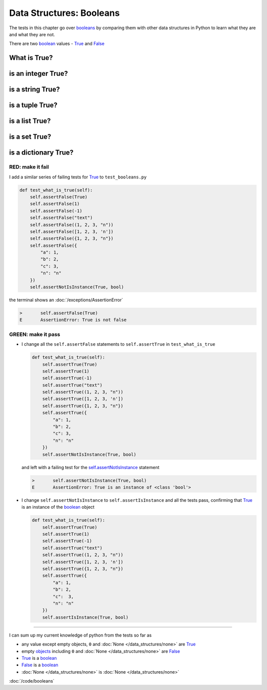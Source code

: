 
##########################
Data Structures: Booleans
##########################

The tests in this chapter go over `booleans <https://docs.python.org/3/library/functions.html#bool>`_ by comparing them with other data structures in Python to learn what they are and what they are not.

There are two `boolean <https://docs.python.org/3/library/functions.html#bool>`_ values - `True <https://docs.python.org/3/library/constants.html?highlight=true#True>`_ and `False <https://docs.python.org/3/library/constants.html?highlight=true#False>`_

****************
What is True?
****************

**********************
is an integer True?
**********************

**********************
is a string True?
**********************

**********************
is a tuple True?
**********************

**********************
is a list True?
**********************

**********************
is a set True?
**********************

**********************
is a dictionary True?
**********************

RED: make it fail
^^^^^^^^^^^^^^^^^

I add a similar series of failing tests for `True <https://docs.python.org/3/library/constants.html?highlight=true#True>`_ to ``test_booleans.py``

.. code-block:: python

  def test_what_is_true(self):
      self.assertFalse(True)
      self.assertFalse(1)
      self.assertFalse(-1)
      self.assertFalse("text")
      self.assertFalse((1, 2, 3, "n"))
      self.assertFalse([1, 2, 3, 'n'])
      self.assertFalse({1, 2, 3, "n"})
      self.assertFalse({
          "a": 1,
          "b": 2,
          "c": 3,
          "n": "n"
      })
      self.assertNotIsInstance(True, bool)

the terminal shows an :doc:`/exceptions/AssertionError`

.. code-block:: python

  >       self.assertFalse(True)
  E       AssertionError: True is not false

GREEN: make it pass
^^^^^^^^^^^^^^^^^^^

* I change all the ``self.assertFalse`` statements to ``self.assertTrue`` in ``test_what_is_true``

  .. code-block:: python

    def test_what_is_true(self):
        self.assertTrue(True)
        self.assertTrue(1)
        self.assertTrue(-1)
        self.assertTrue("text")
        self.assertTrue((1, 2, 3, "n"))
        self.assertTrue([1, 2, 3, 'n'])
        self.assertTrue({1, 2, 3, "n"})
        self.assertTrue({
            "a": 1,
            "b": 2,
            "c": 3,
            "n": "n"
        })
        self.assertNotIsInstance(True, bool)

  and left with a failing test for the `self.assertNotIsInstance <https://docs.python.org/3/library/unittest.html?highlight=unittest#unittest.TestCase.assertNotIsInstance>`_ statement

  .. code-block:: python

    >       self.assertNotIsInstance(True, bool)
    E       AssertionError: True is an instance of <class 'bool'>

* I change ``self.assertNotIsInstance`` to ``self.assertIsInstance`` and all the tests pass, confirming that `True <https://docs.python.org/3/library/constants.html?highlight=true#True>`_ is an instance of the `boolean <https://docs.python.org/3/library/functions.html#bool>`_ object

  .. code-block:: python

    def test_what_is_true(self):
        self.assertTrue(True)
        self.assertTrue(1)
        self.assertTrue(-1)
        self.assertTrue("text")
        self.assertTrue((1, 2, 3, "n"))
        self.assertTrue([1, 2, 3, 'n'])
        self.assertTrue({1, 2, 3, "n"})
        self.assertTrue({
            "a": 1,
            "b": 2,
            "c":  3,
            "n": "n"
        })
        self.assertIsInstance(True, bool)

----

I can sum up my current knowledge of python from the tests so far as

- any value except empty objects, ``0`` and :doc:`None </data_structures/none>` are `True <https://docs.python.org/3/library/constants.html?highlight=true#True>`_
- empty `objects <https://docs.python.org/3/glossary.html#term-object>`_ including ``0`` and :doc:`None </data_structures/none>` are `False <https://docs.python.org/3/library/constants.html?highlight=true#False>`_
- `True <https://docs.python.org/3/library/constants.html?highlight=true#True>`_ is a `boolean <https://docs.python.org/3/library/functions.html#bool>`_
- `False <https://docs.python.org/3/library/constants.html?highlight=true#False>`_ is a `boolean <https://docs.python.org/3/library/functions.html#bool>`_
- :doc:`None </data_structures/none>` is :doc:`None </data_structures/none>`

:doc:`/code/booleans`